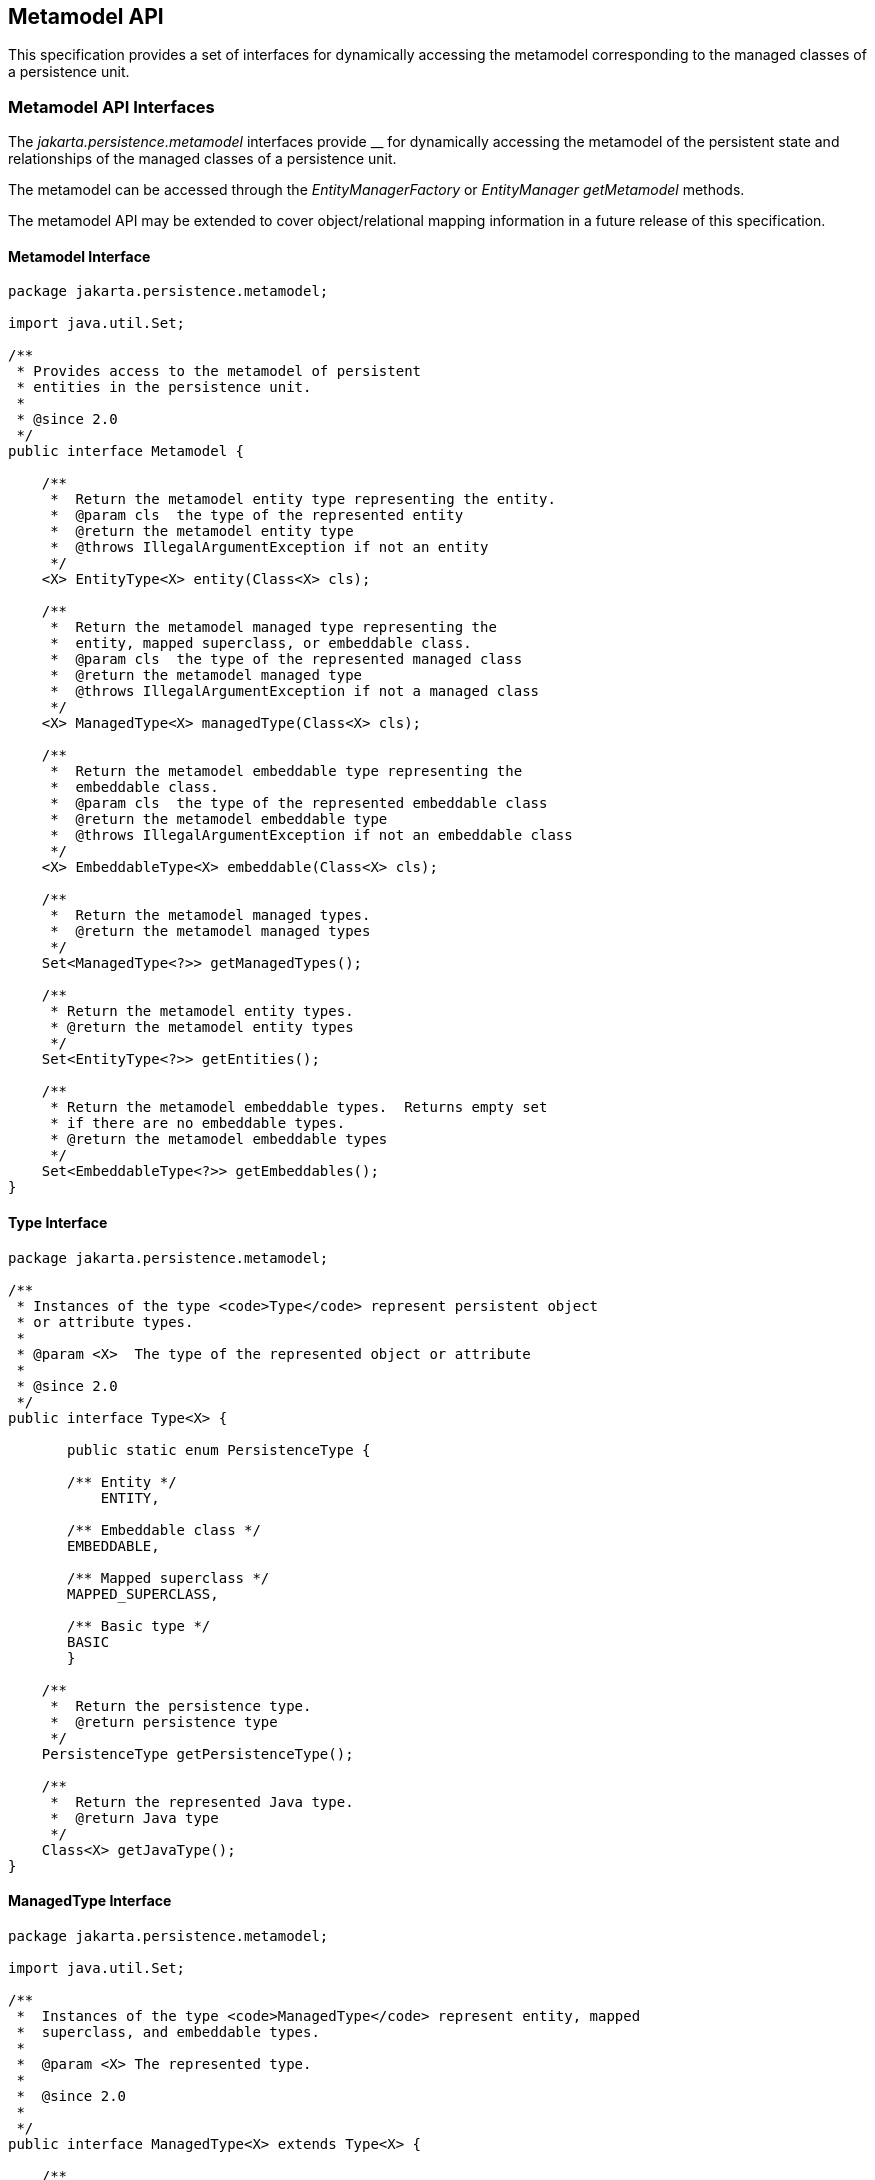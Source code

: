 //
// Copyright (c) 2017, 2020 Contributors to the Eclipse Foundation
//

== Metamodel API [[a6072]]

This specification provides a set of
interfaces for dynamically accessing the metamodel corresponding to the
managed classes of a persistence unit.

=== Metamodel API Interfaces

The _jakarta.persistence.metamodel_ interfaces
provide __ for dynamically accessing the metamodel of the persistent
state and relationships of the managed classes of a persistence unit.

The metamodel can be accessed through the
_EntityManagerFactory_ or _EntityManager getMetamodel_ methods.

The metamodel API may be extended to cover
object/relational mapping information in a future release of this
specification.


==== Metamodel Interface

[source,java]
----
package jakarta.persistence.metamodel;

import java.util.Set;

/**
 * Provides access to the metamodel of persistent
 * entities in the persistence unit.
 *
 * @since 2.0
 */
public interface Metamodel {

    /**
     *  Return the metamodel entity type representing the entity.
     *  @param cls  the type of the represented entity
     *  @return the metamodel entity type
     *  @throws IllegalArgumentException if not an entity
     */
    <X> EntityType<X> entity(Class<X> cls);

    /**
     *  Return the metamodel managed type representing the
     *  entity, mapped superclass, or embeddable class.
     *  @param cls  the type of the represented managed class
     *  @return the metamodel managed type
     *  @throws IllegalArgumentException if not a managed class
     */
    <X> ManagedType<X> managedType(Class<X> cls);

    /**
     *  Return the metamodel embeddable type representing the
     *  embeddable class.
     *  @param cls  the type of the represented embeddable class
     *  @return the metamodel embeddable type
     *  @throws IllegalArgumentException if not an embeddable class
     */
    <X> EmbeddableType<X> embeddable(Class<X> cls);

    /**
     *  Return the metamodel managed types.
     *  @return the metamodel managed types
     */
    Set<ManagedType<?>> getManagedTypes();

    /**
     * Return the metamodel entity types.
     * @return the metamodel entity types
     */
    Set<EntityType<?>> getEntities();

    /**
     * Return the metamodel embeddable types.  Returns empty set
     * if there are no embeddable types.
     * @return the metamodel embeddable types
     */
    Set<EmbeddableType<?>> getEmbeddables();
}
----

==== Type Interface

[source,java]
----
package jakarta.persistence.metamodel;

/**
 * Instances of the type <code>Type</code> represent persistent object
 * or attribute types.
 *
 * @param <X>  The type of the represented object or attribute
 *
 * @since 2.0
 */
public interface Type<X> {

       public static enum PersistenceType {

       /** Entity */
           ENTITY,

       /** Embeddable class */
       EMBEDDABLE,

       /** Mapped superclass */
       MAPPED_SUPERCLASS,

       /** Basic type */
       BASIC
       }

    /**
     *  Return the persistence type.
     *  @return persistence type
     */
    PersistenceType getPersistenceType();

    /**
     *  Return the represented Java type.
     *  @return Java type
     */
    Class<X> getJavaType();
}
----

==== ManagedType Interface

[source,java]
----
package jakarta.persistence.metamodel;

import java.util.Set;

/**
 *  Instances of the type <code>ManagedType</code> represent entity, mapped
 *  superclass, and embeddable types.
 *
 *  @param <X> The represented type.
 *
 *  @since 2.0
 *
 */
public interface ManagedType<X> extends Type<X> {

    /**
     *  Return the attributes of the managed type.
     *  @return attributes of the managed type
     */
     Set<Attribute<? super X, ?>> getAttributes();

    /**
     *  Return the attributes declared by the managed type.
     *  Returns empty set if the managed type has no declared
     *  attributes.
     *  @return declared attributes of the managed type
     */
     Set<Attribute<X, ?>> getDeclaredAttributes();

    /**
     *  Return the single-valued attribute of the managed
     *  type that corresponds to the specified name and Java type.
     *  @param name  the name of the represented attribute
     *  @param type  the type of the represented attribute
     *  @return single-valued attribute with given name and type
     *  @throws IllegalArgumentException if attribute of the given
     *          name and type is not present in the managed type
     */
    <Y> SingularAttribute<? super X, Y> getSingularAttribute(String name, Class<Y> type);

    /**
     *  Return the single-valued attribute declared by the
     *  managed type that corresponds to the specified name and
     *  Java type.
     *  @param name  the name of the represented attribute
     *  @param type  the type of the represented attribute
     *  @return declared single-valued attribute of the given
     *          name and type
     *  @throws IllegalArgumentException if attribute of the given
     *          name and type is not declared in the managed type
     */
    <Y> SingularAttribute<X, Y> getDeclaredSingularAttribute(String name, Class<Y> type);

    /**
     *  Return the single-valued attributes of the managed type.
     *  Returns empty set if the managed type has no single-valued
     *  attributes.
     *  @return single-valued attributes
     */
    Set<SingularAttribute<? super X, ?>> getSingularAttributes();

    /**
     *  Return the single-valued attributes declared by the managed
     *  type.
     *  Returns empty set if the managed type has no declared
     *  single-valued attributes.
     *  @return declared single-valued attributes
     */
    Set<SingularAttribute<X, ?>> getDeclaredSingularAttributes();

    /**
     *  Return the Collection-valued attribute of the managed type
     *  that corresponds to the specified name and Java element type.
     *  @param name  the name of the represented attribute
     *  @param elementType  the element type of the represented
     *                      attribute
     *  @return CollectionAttribute of the given name and element
     *          type
     *  @throws IllegalArgumentException if attribute of the given
     *          name and type is not present in the managed type
     */
    <E> CollectionAttribute<? super X, E> getCollection(String name, Class<E> elementType);

    /**
     *  Return the Collection-valued attribute declared by the
     *  managed type that corresponds to the specified name and Java
     *  element type.
     *  @param name  the name of the represented attribute
     *  @param elementType  the element type of the represented
     *                      attribute
     *  @return declared <code>CollectionAttribute</code> of the given name and
     *          element type
     *  @throws IllegalArgumentException if attribute of the given
     *          name and type is not declared in the managed type
     */
    <E> CollectionAttribute<X, E> getDeclaredCollection(String name, Class<E> elementType);

    /**
     *  Return the Set-valued attribute of the managed type that
     *  corresponds to the specified name and Java element type.
     *  @param name  the name of the represented attribute
     *  @param elementType  the element type of the represented
     *                      attribute
     *  @return SetAttribute of the given name and element type
     *  @throws IllegalArgumentException if attribute of the given
     *          name and type is not present in the managed type
     */
    <E> SetAttribute<? super X, E> getSet(String name, Class<E> elementType);

    /**
     *  Return the Set-valued attribute declared by the managed type
     *  that corresponds to the specified name and Java element type.
     *  @param name  the name of the represented attribute
     *  @param elementType  the element type of the represented
     *                      attribute
     *  @return declared SetAttribute of the given name and
     *          element type
     *  @throws IllegalArgumentException if attribute of the given
     *          name and type is not declared in the managed type
     */
    <E> SetAttribute<X, E> getDeclaredSet(String name, Class<E> elementType);

    /**
     *  Return the List-valued attribute of the managed type that
     *  corresponds to the specified name and Java element type.
     *  @param name  the name of the represented attribute
     *  @param elementType  the element type of the represented
     *                      attribute
     *  @return ListAttribute of the given name and element type
     *  @throws IllegalArgumentException if attribute of the given
     *          name and type is not present in the managed type
     */
    <E> ListAttribute<? super X, E> getList(String name, Class<E> elementType);

    /**
     *  Return the List-valued attribute declared by the managed
     *  type that corresponds to the specified name and Java
     *  element type.
     *  @param name  the name of the represented attribute
     *  @param elementType  the element type of the represented
     *                      attribute
     *  @return declared ListAttribute of the given name and
     *          element type
     *  @throws IllegalArgumentException if attribute of the given
     *          name and type is not declared in the managed type
     */
    <E> ListAttribute<X, E> getDeclaredList(String name, Class<E> elementType);

    /**
     *  Return the Map-valued attribute of the managed type that
     *  corresponds to the specified name and Java key and value
     *  types.
     *  @param name  the name of the represented attribute
     *  @param keyType  the key type of the represented attribute
     *  @param valueType  the value type of the represented attribute
     *  @return MapAttribute of the given name and key and value
     *  types
     *  @throws IllegalArgumentException if attribute of the given
     *          name and type is not present in the managed type
     */
    <K, V> MapAttribute<? super X, K, V> getMap(String name,
                                                Class<K> keyType,
                                                Class<V> valueType);

    /**
     *  Return the Map-valued attribute declared by the managed
     *  type that corresponds to the specified name and Java key
     *  and value types.
     *  @param name  the name of the represented attribute
     *  @param keyType  the key type of the represented attribute
     *  @param valueType  the value type of the represented attribute
     *  @return declared MapAttribute of the given name and key
     *          and value types
     *  @throws IllegalArgumentException if attribute of the given
     *          name and type is not declared in the managed type
     */
    <K, V> MapAttribute<X, K, V> getDeclaredMap(String name,
                                                Class<K> keyType,
                                                Class<V> valueType);

    /**
     *  Return all multi-valued attributes (Collection-, Set-,
     *  List-, and Map-valued attributes) of the managed type.
     *  Returns empty set if the managed type has no multi-valued
     *  attributes.
     *  @return Collection-, Set-, List-, and Map-valued attributes
     */
    Set<PluralAttribute<? super X, ?, ?>> getPluralAttributes();

    /**
     *  Return all multi-valued attributes (Collection-, Set-,
     *  List-, and Map-valued attributes) declared by the
     *  managed type.
     *  Returns empty set if the managed type has no declared
     *  multi-valued attributes.
     *  @return declared Collection-, Set-, List-, and Map-valued
     *          attributes
     */
    Set<PluralAttribute<X, ?, ?>> getDeclaredPluralAttributes();


//String-based:

    /**
     *  Return the attribute of the managed
     *  type that corresponds to the specified name.
     *  @param name  the name of the represented attribute
     *  @return attribute with given name
     *  @throws IllegalArgumentException if attribute of the given
     *          name is not present in the managed type
     */
    Attribute<? super X, ?> getAttribute(String name);

    /**
     *  Return the attribute declared by the managed
     *  type that corresponds to the specified name.
     *  @param name  the name of the represented attribute
     *  @return attribute with given name
     *  @throws IllegalArgumentException if attribute of the given
     *          name is not declared in the managed type
     */
    Attribute<X, ?> getDeclaredAttribute(String name);

    /**
     *  Return the single-valued attribute of the managed type that
     *  corresponds to the specified name.
     *  @param name  the name of the represented attribute
     *  @return single-valued attribute with the given name
     *  @throws IllegalArgumentException if attribute of the given
     *          name is not present in the managed type
     */
    SingularAttribute<? super X, ?> getSingularAttribute(String name);

    /**
     *  Return the single-valued attribute declared by the managed
     *  type that corresponds to the specified name.
     *  @param name  the name of the represented attribute
     *  @return declared single-valued attribute of the given
     *          name
     *  @throws IllegalArgumentException if attribute of the given
     *          name is not declared in the managed type
     */
    SingularAttribute<X, ?> getDeclaredSingularAttribute(String name);

    /**
     *  Return the Collection-valued attribute of the managed type
     *  that corresponds to the specified name.
     *  @param name  the name of the represented attribute
     *  @return CollectionAttribute of the given name
     *  @throws IllegalArgumentException if attribute of the given
     *          name is not present in the managed type
     */
    CollectionAttribute<? super X, ?> getCollection(String name);

    /**
     *  Return the Collection-valued attribute declared by the
     *  managed type that corresponds to the specified name.
     *  @param name  the name of the represented attribute
     *  @return declared CollectionAttribute of the given name
     *  @throws IllegalArgumentException if attribute of the given
     *          name is not declared in the managed type
     */
    CollectionAttribute<X, ?> getDeclaredCollection(String name);

    /**
     *  Return the Set-valued attribute of the managed type that
     *  corresponds to the specified name.
     *  @param name  the name of the represented attribute
     *  @return SetAttribute of the given name
     *  @throws IllegalArgumentException if attribute of the given
     *          name is not present in the managed type
     */
    SetAttribute<? super X, ?> getSet(String name);

    /**
     *  Return the Set-valued attribute declared by the managed type
     *  that corresponds to the specified name.
     *  @param name  the name of the represented attribute
     *  @return declared SetAttribute of the given name
     *  @throws IllegalArgumentException if attribute of the given
     *          name is not declared in the managed type
     */
    SetAttribute<X, ?> getDeclaredSet(String name);

    /**
     *  Return the List-valued attribute of the managed type that
     *  corresponds to the specified name.
     *  @param name  the name of the represented attribute
     *  @return ListAttribute of the given name
     *  @throws IllegalArgumentException if attribute of the given
     *          name is not present in the managed type
     */
    ListAttribute<? super X, ?> getList(String name);

    /**
     *  Return the List-valued attribute declared by the managed
     *  type that corresponds to the specified name.
     *  @param name  the name of the represented attribute
     *  @return declared ListAttribute of the given name
     *  @throws IllegalArgumentException if attribute of the given
     *          name is not declared in the managed type
     */
    ListAttribute<X, ?> getDeclaredList(String name);

    /**
     *  Return the Map-valued attribute of the managed type that
     *  corresponds to the specified name.
     *  @param name  the name of the represented attribute
     *  @return MapAttribute of the given name
     *  @throws IllegalArgumentException if attribute of the given
     *          name is not present in the managed type
     */
    MapAttribute<? super X, ?, ?> getMap(String name);

    /**
     *  Return the Map-valued attribute declared by the managed
     *  type that corresponds to the specified name.
     *  @param name  the name of the represented attribute
     *  @return declared MapAttribute of the given name
     *  @throws IllegalArgumentException if attribute of the given
     *          name is not declared in the managed type
     */
    MapAttribute<X, ?, ?> getDeclaredMap(String name);
}
----

==== IdentifiableType Interface

[source,java]
----
package jakarta.persistence.metamodel;

import java.util.Set;

/**
 *  Instances of the type <code>IdentifiableType</code> represent entity or
 *  mapped superclass types.
 *
 *  @param <X> The represented entity or mapped superclass type.
 *
 *  @since 2.0
 *
 */
public interface IdentifiableType<X> extends ManagedType<X> {

    /**
     *  Return the attribute that corresponds to the id attribute of
     *  the entity or mapped superclass.
     *  @param type  the type of the represented id attribute
     *  @return id attribute
     *  @throws IllegalArgumentException if id attribute of the given
     *          type is not present in the identifiable type or if
     *          the identifiable type has an id class
     */
    <Y> SingularAttribute<? super X, Y> getId(Class<Y> type);

    /**
     *  Return the attribute that corresponds to the id attribute
     *  declared by the entity or mapped superclass.
     *  @param type  the type of the represented declared
     *               id attribute
     *  @return declared id attribute
     *  @throws IllegalArgumentException if id attribute of the given
     *          type is not declared in the identifiable type or if
     *          the identifiable type has an id class
     */
    <Y> SingularAttribute<X, Y> getDeclaredId(Class<Y> type);

    /**
     *  Return the attribute that corresponds to the version
     *  attribute of the entity or mapped superclass.
     *  @param type  the type of the represented version attribute
     *  @return version attribute
     *  @throws IllegalArgumentException if version attribute of the
     *          given type is not present in the identifiable type
     */
    <Y> SingularAttribute<? super X, Y> getVersion(Class<Y> type);

    /**
     *  Return the attribute that corresponds to the version
     *  attribute declared by the entity or mapped superclass.
     *  @param type  the type of the represented declared version
     *               attribute
     *  @return declared version attribute
     *  @throws IllegalArgumentException if version attribute of the
     *          type is not declared in the identifiable type
     */
    <Y> SingularAttribute<X, Y> getDeclaredVersion(Class<Y> type);

    /**
     *  Return the identifiable type that corresponds to the most
     *  specific mapped superclass or entity extended by the entity
     *  or mapped superclass.
     *  @return supertype of identifiable type or null if no
     *          such supertype
     */
    IdentifiableType<? super X> getSupertype();

    /**
     *  Whether the identifiable type has a single id attribute.
     *  Returns true for a simple id or embedded id; returns false
     *  for an idclass.
     *  @return boolean indicating whether the identifiable
     *          type has a single id attribute
     */
    boolean hasSingleIdAttribute();

    /**
     *  Whether the identifiable type has a version attribute.
     *  @return boolean indicating whether the identifiable
     *          type has a version attribute
     */
    boolean hasVersionAttribute();

    /**
     *   Return the attributes corresponding to the id class of the
     *   identifiable type.
     *   @return id attributes
     *   @throws IllegalArgumentException if the identifiable type
     *           does not have an id class
     */
     Set<SingularAttribute<? super X, ?>> getIdClassAttributes();

    /**
     *  Return the type that represents the type of the id.
     *  @return type of id
     */
    Type<?> getIdType();
}
----

==== EntityType Interface

[source,java]
----
package jakarta.persistence.metamodel;

/**
 *  Instances of the type <code>EntityType</code> represent entity types.
 *
 *  @param <X> The represented entity type.
 *
 * @since 2.0
 *
 */
public interface EntityType<X>
            extends IdentifiableType<X>, Bindable<X>{

    /**
     *  Return the entity name.
     *  @return entity name
     */
    String getName();
}
----

==== EmbeddableType Interface

[source,java]
----
package jakarta.persistence.metamodel;

/**
 *  Instances of the type <code>EmbeddableType</code> represent embeddable types.
 *
 *  @param <X> The represented type.
 *
 *  @since 2.0
 *
 */
public interface EmbeddableType<X> extends ManagedType<X> {}
----

==== MappedSuperclassType Interface

[source,java]
----
package jakarta.persistence.metamodel;

/**
 *  Instances of the type <code>MappedSuperclassType</code> represent mapped
 *  superclass types.
 *
 *  @param <X> The represented entity type
 *  @since 2.0
 */
public interface MappedSuperclassType<X> extends IdentifiableType<X> {}
----

==== BasicType Interface

[source,java]
----
package jakarta.persistence.metamodel;

/**
 * Instances of the type <code>BasicType</code> represent basic types (including
 * temporal and enumerated types).
 *
 * @param <X> The type of the represented basic type
 *
 * @since 2.0
 */
public interface BasicType<X> extends Type<X> {}
----

==== Bindable Interface

[source,java]
----
package jakarta.persistence.metamodel;

import jakarta.persistence.criteria.Path;

/**
 * Instances of the type <code>Bindable</code> represent object or attribute types
 * that can be bound into a {@link Path Path}.
 *
 * @param <T>  The type of the represented object or attribute
 *
 * @since 2.0
 *
 */
public interface Bindable<T> {

    public static enum BindableType {

        /** Single-valued attribute type */
        SINGULAR_ATTRIBUTE,

        /** Multi-valued attribute type */
        PLURAL_ATTRIBUTE,

        /** Entity type */
        ENTITY_TYPE
    }

    /**
     *  Return the bindable type of the represented object.
     *  @return bindable type
     */
    BindableType getBindableType();

    /**
     * Return the Java type of the represented object.
     * If the bindable type of the object is <code>PLURAL_ATTRIBUTE</code>,
     * the Java element type is returned. If the bindable type is
     * <code>SINGULAR_ATTRIBUTE</code> or <code>ENTITY_TYPE</code>,
     * the Java type of the
     * represented entity or attribute is returned.
     * @return Java type
     */
    Class<T> getBindableJavaType();
}
----

==== Attribute Interface

[source,java]
----
package jakarta.persistence.metamodel;

/**
 * Represents an attribute of a Java type.
 *
 * @param <X> The represented type that contains the attribute
 * @param <Y> The type of the represented attribute
 *
 * @since 2.0
 */
public interface Attribute<X, Y> {

    public static enum PersistentAttributeType {

         /** Many-to-one association */
         MANY_TO_ONE,

         /** One-to-one association */
         ONE_TO_ONE,

         /** Basic attribute */
         BASIC,

         /** Embeddable class attribute */
         EMBEDDED,

         /** Many-to-many association */
         MANY_TO_MANY,

         /** One-to-many association */
         ONE_TO_MANY,

         /** Element collection */
         ELEMENT_COLLECTION
    }

    /**
     * Return the name of the attribute.
     * @return name
     */
    String getName();

    /**
     *  Return the persistent attribute type for the attribute.
     *  @return persistent attribute type
     */
    PersistentAttributeType getPersistentAttributeType();

    /**
     *  Return the managed type representing the type in which
     *  the attribute was declared.
     *  @return declaring type
     */
    ManagedType<X> getDeclaringType();

    /**
     *  Return the Java type of the represented attribute.
     *  @return Java type
     */
    Class<Y> getJavaType();

    /**
     *  Return the <code>java.lang.reflect.Member</code> for the represented
     *  attribute.
     *  @return corresponding <code>java.lang.reflect.Member</code>
     */
    java.lang.reflect.Member getJavaMember();

    /**
     *  Is the attribute an association.
     *  @return boolean indicating whether the attribute
     *          corresponds to an association
     */
    boolean isAssociation();

    /**
     *  Is the attribute collection-valued (represents a Collection,
     *  Set, List, or Map).
     *  @return boolean indicating whether the attribute is
     *          collection-valued
     */
    boolean isCollection();
}
----

==== SingularAttribute Interface

[source,java]
----
package jakarta.persistence.metamodel;

/**
 * Instances of the type <code>SingularAttribute</code> represents persistent
 * single-valued properties or fields.
 *
 * @param <X> The type containing the represented attribute
 * @param <T> The type of the represented attribute
 *
 * @since 2.0
 */
public interface SingularAttribute<X, T>
        extends Attribute<X, T>, Bindable<T> {

    /**
     *  Is the attribute an id attribute.  This method will return
     *  true if the attribute is an attribute that corresponds to
     *  a simple id, an embedded id, or an attribute of an id class.
     *  @return boolean indicating whether the attribute is an id
     */
    boolean isId();

    /**
     *  Is the attribute a version attribute.
     *  @return boolean indicating whether the attribute is
     *          a version attribute
     */
    boolean isVersion();

    /**
     *  Can the attribute be null.
     *  @return boolean indicating whether the attribute can
     *          be null
     */
    boolean isOptional();

    /**
     * Return the type that represents the type of the attribute.
     * @return type of attribute
     */
    Type<T> getType();
}
----

==== PluralAttribute Interface

[source,java]
----
package jakarta.persistence.metamodel;

/**
 * Instances of the type <code>PluralAttribute</code> represent
 * persistent collection-valued attributes.
 *
 * @param <X> The type the represented collection belongs to
 * @param <C> The type of the represented collection
 * @param <E> The element type of the represented collection
 *
 * @since 2.0
 */
public interface PluralAttribute<X, C, E>
        extends Attribute<X, C>, Bindable<E> {

    public static enum CollectionType {

        /** Collection-valued attribute */
        COLLECTION,

        /** Set-valued attribute */
        SET,

        /** List-valued attribute */
        LIST,

        /** Map-valued attribute */
        MAP
    }

    /**
     * Return the collection type.
     * @return collection type
     */
    CollectionType getCollectionType();

    /**
     * Return the type representing the element type of the
     * collection.
     * @return element type
     */
    Type<E> getElementType();
}
----

==== CollectionAttribute Interface

[source,java]
----
package jakarta.persistence.metamodel;

/**
 * Instances of the type <code>CollectionAttribute</code> represent persistent
 * <code>java.util.Collection</code>-valued attributes.
 *
 * @param <X> The type the represented Collection belongs to
 * @param <E> The element type of the represented Collection
 *
 * @since 2.0
 *
 */
public interface CollectionAttribute<X, E>
    extends PluralAttribute<X, java.util.Collection<E>, E> {}
----

==== SetAttribute Interface

[source,java]
----
package jakarta.persistence.metamodel;

/**
 * Instances of the type <code>SetAttribute</code> represent
 * persistent <code>java.util.Set</code>-valued attributes.
 *
 * @param <X> The type the represented Set belongs to
 * @param <E> The element type of the represented Set
 *
 * @since 2.0
 */
public interface SetAttribute<X, E>
    extends PluralAttribute<X, java.util.Set<E>, E> {}
----

==== ListAttribute Interface

[source,java]
----
package jakarta.persistence.metamodel;

/**
 * Instances of the type <code>ListAttribute</code> represent persistent
 * <code>java.util.List</code>-valued attributes.
 *
 * @param <X> The type the represented List belongs to
 * @param <E> The element type of the represented List
 *
 * @since 2.0
 *
 */
public interface ListAttribute<X, E>
        extends PluralAttribute<X, java.util.List<E>, E> {}
----

==== MapAttribute Interface

[source,java]
----
package jakarta.persistence.metamodel;

/**
 * Instances of the type <code>MapAttribute</code> represent
 * persistent <code>java.util.Map</code>-valued attributes.
 *
 * @param <X> The type the represented Map belongs to
 * @param <K> The type of the key of the represented Map
 * @param <V> The type of the value of the represented Map
 *
 * @since 2.0
 *
 */
public interface MapAttribute<X, K, V>
    extends PluralAttribute<X, java.util.Map<K, V>, V> {

    /**
     * Return the Java type of the map key.
     * @return Java key type
     */
    Class<K> getKeyJavaType();

    /**
     * Return the type representing the key type of the map.
     * @return type representing key type
     */
    Type<K> getKeyType();
}
----

==== StaticMetamodel Annotation

[source,java]
----
package jakarta.persistence.metamodel;

import java.lang.annotation.ElementType;
import java.lang.annotation.Retention;
import java.lang.annotation.RetentionPolicy;
import java.lang.annotation.Target;

/**
 * The <code>StaticMetamodel</code> annotation specifies that the class
 * is a metamodel class that represents the entity, mapped
 * superclass, or embeddable class designated by the value
 * element.
 *
 * @since 2.0
 */
@Target(ElementType.TYPE)
@Retention(RetentionPolicy.RUNTIME)
public @interface StaticMetamodel {

    /**
     * Class being modelled by the annotated class.
     */
    Class<?> value();
}
----